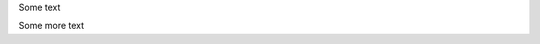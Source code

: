 Some text

.. javascript::

    console.log("Script running");

Some more text

.. javascript::

    console.log("Script running");

.. Test javascript tags work
.. By default we move them into a variable to be written in the template
